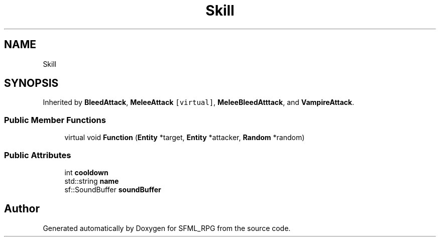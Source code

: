 .TH "Skill" 3 "Sun May 16 2021" "SFML_RPG" \" -*- nroff -*-
.ad l
.nh
.SH NAME
Skill
.SH SYNOPSIS
.br
.PP
.PP
Inherited by \fBBleedAttack\fP, \fBMeleeAttack\fP\fC [virtual]\fP, \fBMeleeBleedAtttack\fP, and \fBVampireAttack\fP\&.
.SS "Public Member Functions"

.in +1c
.ti -1c
.RI "virtual void \fBFunction\fP (\fBEntity\fP *target, \fBEntity\fP *attacker, \fBRandom\fP *random)"
.br
.in -1c
.SS "Public Attributes"

.in +1c
.ti -1c
.RI "int \fBcooldown\fP"
.br
.ti -1c
.RI "std::string \fBname\fP"
.br
.ti -1c
.RI "sf::SoundBuffer \fBsoundBuffer\fP"
.br
.in -1c

.SH "Author"
.PP 
Generated automatically by Doxygen for SFML_RPG from the source code\&.
